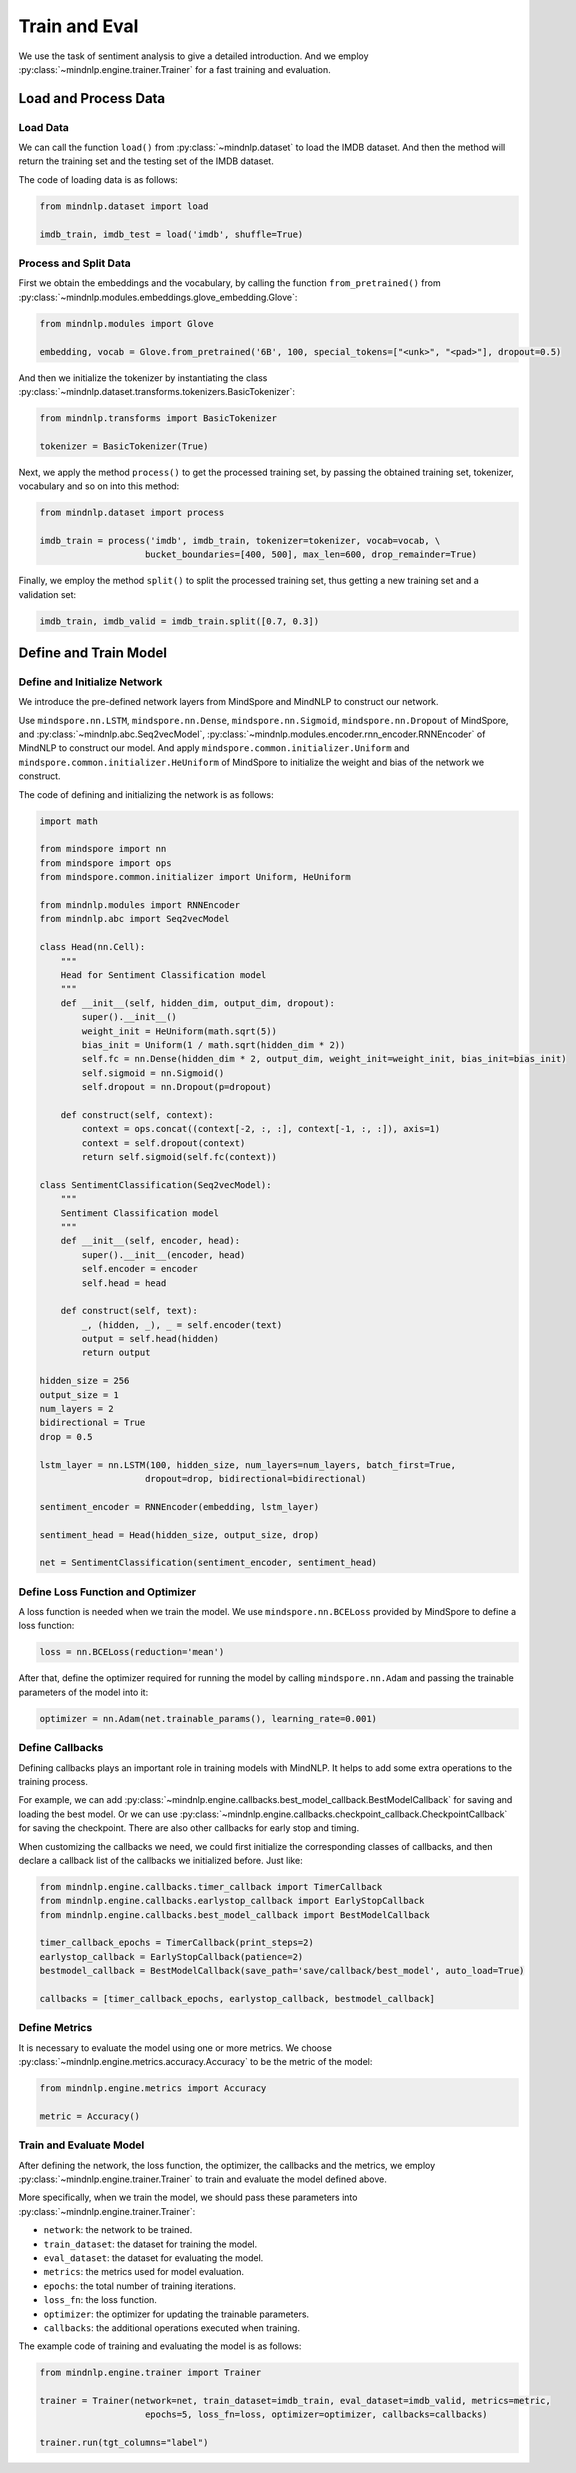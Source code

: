 Train and Eval
===================

We use the task of sentiment analysis
to give a detailed introduction. And we employ
:py:class:`~mindnlp.engine.trainer.Trainer`
for a fast training and evaluation.

Load and Process Data
^^^^^^^^^^^^^^^^^^^^^^^^^^^^^^^^

Load Data
------------------------------------

We can call the function ``load()`` from :py:class:`~mindnlp.dataset`
to load the IMDB dataset. And then the method will return the training set
and the testing set of the IMDB dataset.

The code of loading data is as follows:

.. code-block:: python

    from mindnlp.dataset import load

    imdb_train, imdb_test = load('imdb', shuffle=True)

Process and Split Data
------------------------------------

First we obtain the embeddings and the vocabulary, by calling the function
``from_pretrained()`` from
:py:class:`~mindnlp.modules.embeddings.glove_embedding.Glove`:

.. code-block:: python

    from mindnlp.modules import Glove

    embedding, vocab = Glove.from_pretrained('6B', 100, special_tokens=["<unk>", "<pad>"], dropout=0.5)

And then we initialize the tokenizer by instantiating the class
:py:class:`~mindnlp.dataset.transforms.tokenizers.BasicTokenizer`:

.. code-block:: python

    from mindnlp.transforms import BasicTokenizer

    tokenizer = BasicTokenizer(True)

Next, we apply the method ``process()`` to get the processed
training set, by passing the obtained training set, tokenizer, vocabulary
and so on into this method:

.. code-block:: python

    from mindnlp.dataset import process

    imdb_train = process('imdb', imdb_train, tokenizer=tokenizer, vocab=vocab, \
                        bucket_boundaries=[400, 500], max_len=600, drop_remainder=True)

Finally, we employ the method ``split()`` to split the processed
training set, thus getting a new training set and a validation set:

.. code-block:: python

    imdb_train, imdb_valid = imdb_train.split([0.7, 0.3])

Define and Train Model
^^^^^^^^^^^^^^^^^^^^^^^^^^^^^^^^

Define and Initialize Network
------------------------------------

We introduce the pre-defined network layers from MindSpore and MindNLP
to construct our network.

Use ``mindspore.nn.LSTM``,
``mindspore.nn.Dense``,
``mindspore.nn.Sigmoid``, ``mindspore.nn.Dropout``
of MindSpore, and :py:class:`~mindnlp.abc.Seq2vecModel`,
:py:class:`~mindnlp.modules.encoder.rnn_encoder.RNNEncoder`
of MindNLP to construct our model. And apply
``mindspore.common.initializer.Uniform`` and
``mindspore.common.initializer.HeUniform`` of MindSpore
to initialize the weight and bias of the network we construct.

The code of defining and initializing the network is as follows:

.. code-block:: python

    import math

    from mindspore import nn
    from mindspore import ops
    from mindspore.common.initializer import Uniform, HeUniform

    from mindnlp.modules import RNNEncoder
    from mindnlp.abc import Seq2vecModel

    class Head(nn.Cell):
        """
        Head for Sentiment Classification model
        """
        def __init__(self, hidden_dim, output_dim, dropout):
            super().__init__()
            weight_init = HeUniform(math.sqrt(5))
            bias_init = Uniform(1 / math.sqrt(hidden_dim * 2))
            self.fc = nn.Dense(hidden_dim * 2, output_dim, weight_init=weight_init, bias_init=bias_init)
            self.sigmoid = nn.Sigmoid()
            self.dropout = nn.Dropout(p=dropout)

        def construct(self, context):
            context = ops.concat((context[-2, :, :], context[-1, :, :]), axis=1)
            context = self.dropout(context)
            return self.sigmoid(self.fc(context))

    class SentimentClassification(Seq2vecModel):
        """
        Sentiment Classification model
        """
        def __init__(self, encoder, head):
            super().__init__(encoder, head)
            self.encoder = encoder
            self.head = head

        def construct(self, text):
            _, (hidden, _), _ = self.encoder(text)
            output = self.head(hidden)
            return output

    hidden_size = 256
    output_size = 1
    num_layers = 2
    bidirectional = True
    drop = 0.5

    lstm_layer = nn.LSTM(100, hidden_size, num_layers=num_layers, batch_first=True,
                        dropout=drop, bidirectional=bidirectional)

    sentiment_encoder = RNNEncoder(embedding, lstm_layer)

    sentiment_head = Head(hidden_size, output_size, drop)

    net = SentimentClassification(sentiment_encoder, sentiment_head)

Define Loss Function and Optimizer
------------------------------------

A loss function is needed when we train the model. We use
``mindspore.nn.BCELoss``
provided by MindSpore to define a loss function:

.. code-block:: python

    loss = nn.BCELoss(reduction='mean')

After that, define the optimizer required for running the model by calling
``mindspore.nn.Adam`` and passing the trainable parameters of the model
into it:

.. code-block:: python

    optimizer = nn.Adam(net.trainable_params(), learning_rate=0.001)

Define Callbacks
------------------------------------

Defining callbacks plays an important role in training models with MindNLP.
It helps to add some extra operations to the training process.

For example, we can add
:py:class:`~mindnlp.engine.callbacks.best_model_callback.BestModelCallback`
for saving and loading the best model. Or we can use
:py:class:`~mindnlp.engine.callbacks.checkpoint_callback.CheckpointCallback`
for saving the checkpoint. There are also other callbacks for early stop
and timing.

When customizing the callbacks we need, we could first initialize
the corresponding classes of callbacks, and then declare a callback list
of the callbacks we initialized before. Just like:

.. code-block:: python

    from mindnlp.engine.callbacks.timer_callback import TimerCallback
    from mindnlp.engine.callbacks.earlystop_callback import EarlyStopCallback
    from mindnlp.engine.callbacks.best_model_callback import BestModelCallback

    timer_callback_epochs = TimerCallback(print_steps=2)
    earlystop_callback = EarlyStopCallback(patience=2)
    bestmodel_callback = BestModelCallback(save_path='save/callback/best_model', auto_load=True)

    callbacks = [timer_callback_epochs, earlystop_callback, bestmodel_callback]

Define Metrics
------------------------------------

It is necessary to evaluate the model using one or more metrics. We choose
:py:class:`~mindnlp.engine.metrics.accuracy.Accuracy` to be
the metric of the model:

.. code-block:: python

    from mindnlp.engine.metrics import Accuracy

    metric = Accuracy()

Train and Evaluate Model
------------------------------------

After defining the network, the loss function, the optimizer, the callbacks
and the metrics, we employ :py:class:`~mindnlp.engine.trainer.Trainer` to
train and evaluate the model defined above.

More specifically, when we train the model, we should pass these parameters
into :py:class:`~mindnlp.engine.trainer.Trainer`:

- ``network``: the network to be trained.
- ``train_dataset``: the dataset for training the model.
- ``eval_dataset``: the dataset for evaluating the model.
- ``metrics``: the metrics used for model evaluation.
- ``epochs``: the total number of training iterations.
- ``loss_fn``: the loss function.
- ``optimizer``: the optimizer for updating the trainable parameters.
- ``callbacks``: the additional operations executed when training.

The example code of training and evaluating the model is as follows:

.. code-block:: python

    from mindnlp.engine.trainer import Trainer

    trainer = Trainer(network=net, train_dataset=imdb_train, eval_dataset=imdb_valid, metrics=metric,
                        epochs=5, loss_fn=loss, optimizer=optimizer, callbacks=callbacks)

    trainer.run(tgt_columns="label")
